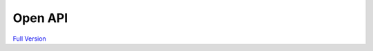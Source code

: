 ===========
Open API
===========

`Full Version <newtab::openApi.html>`__

.. raw:: html

    <script>
        function resizeIframe(obj) {
            obj.style.height = obj.contentWindow.document.documentElement.scrollHeight + 'px';
        }
    </script>
    <iframe src="openApi.html" width="100%"
        frameborder="0" scrolling="no" onload="resizeIframe(this)" />
